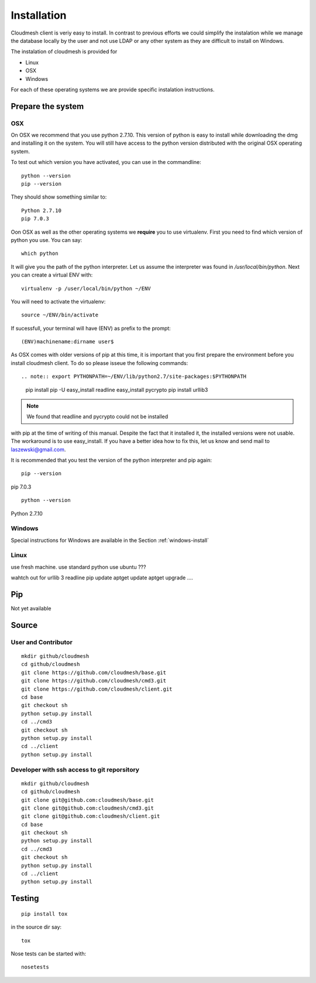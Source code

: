 Installation
============

Cloudmesh client is veriy easy to install. In contrast to previous
efforts we could simplify the instalation while we manage the database
locally by the user and not use LDAP or any other system as they are
difficult to install on Windows.

The instalation of cloudmesh is provided for

* Linux
* OSX
* Windows

For each of these operating systems we are provide specific
instalation instructions.

Prepare the system
------------------

OSX
^^^

On OSX we recommend that you use python 2.7.10. This version of python
is easy to install while downloading the dmg and installing it on the
system. You will still have access to the python version distributed
with the original OSX operating system.

To test out which version you have activated, you can use in the
commandline::

  python --version
  pip --version

They should show something similar to::

  Python 2.7.10
  pip 7.0.3

Oon OSX as well as the other operating systems we **require** you to
use virtualenv. First you need to find which version of python you
use. You can say::

  which python

It will give you the path of the python interpreter. Let us assume the
interpreter was found in `/usr/local/bin/python`.  Next you can create
a virtual ENV with::

  virtualenv -p /user/local/bin/python ~/ENV

You will need to activate the virtualenv::

  source ~/ENV/bin/activate

If sucessfull, your terminal will have (ENV) as prefix to the prompt::

  (ENV)machinename:dirname user$

As OSX comes with older versions of pip at this time, it is important
that you first prepare the environment before you install cloudmesh
client. To do so please isseue the following commands::

.. note:: export PYTHONPATH=~/ENV/lib/python2.7/site-packages:$PYTHONPATH
  
   pip install pip -U
   easy_install readline
   easy_install pycrypto
   pip install urllib3

.. note:: We found that readline and pycrypto could not be installed
with pip at the time of writing of this manual. Despite the fact that
it installed it, the installed versions were not usable. The
workaround is to use easy_install. If you have a better idea how to
fix this, let us know and send mail to laszewski@gmail.com.

It is recommended that you test the version of the python interpreter
and pip again::
   
   pip --version

pip 7.0.3
   
::

   python --version


Python 2.7.10



Windows
^^^^^^^

.. todo:: Paulo please make sure this is ok
	  
Special instructions for Windows are available in the Section :ref:`windows-install`

Linux
^^^^^

.. todo:: Daniel develop Linux instructions

use fresh machine.
use standard python
use ubuntu ???

wahtch out for
urllib 3
readline
pip update
aptget update
aptget upgrade
....


Pip
---

Not yet available

Source
------

User and Contributor
^^^^^^^^^^^^^^^^^^^^

::

   mkdir github/cloudmesh
   cd github/cloudmesh
   git clone https://github.com/cloudmesh/base.git 
   git clone https://github.com/cloudmesh/cmd3.git  
   git clone https://github.com/cloudmesh/client.git   
   cd base
   git checkout sh
   python setup.py install
   cd ../cmd3
   git checkout sh
   python setup.py install
   cd ../client
   python setup.py install

Developer with ssh access to git reporsitory
^^^^^^^^^^^^^^^^^^^^^^^^^^^^^^^^^^^^^^^^^^^^

::

   mkdir github/cloudmesh
   cd github/cloudmesh
   git clone git@github.com:cloudmesh/base.git   
   git clone git@github.com:cloudmesh/cmd3.git
   git clone git@github.com:cloudmesh/client.git
   cd base
   git checkout sh
   python setup.py install
   cd ../cmd3
   git checkout sh
   python setup.py install
   cd ../client
   python setup.py install


Testing
-------

::

   pip install tox

in the source dir say::

  tox

Nose tests can be started with::

  nosetests

  
